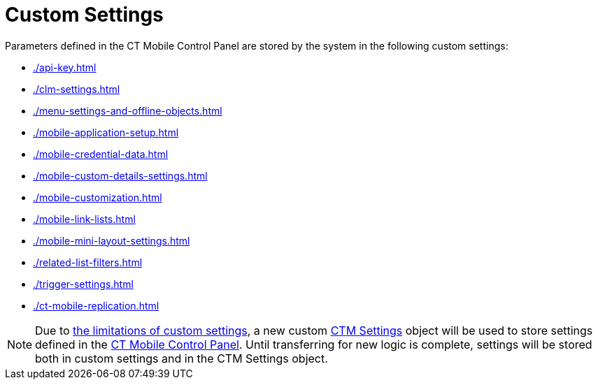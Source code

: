 = Custom Settings

Parameters defined in the CT Mobile Control Panel are stored by the system in the following custom settings:

* xref:./api-key.adoc[]
* xref:./clm-settings.adoc[]
* xref:./menu-settings-and-offline-objects.adoc[]
* xref:./mobile-application-setup.adoc[]
* xref:./mobile-credential-data.adoc[]
* xref:./mobile-custom-details-settings.adoc[]
* xref:./mobile-customization.adoc[]
* xref:./mobile-link-lists.adoc[]
* xref:./mobile-mini-layout-settings.adoc[]
* xref:./related-list-filters.adoc[]
* xref:./trigger-settings.adoc[]
* xref:./ct-mobile-replication.adoc[]

NOTE: Due to link:https://help.salesforce.com/articleView?id=cs_limits.htm&type=5[the limitations of custom settings], a new custom xref:ios/admin-guide/ct-mobile-control-panel/ctm-settings/index.adoc[CTM Settings] object will be used to store settings defined in the xref:ios/admin-guide/ct-mobile-control-panel/index.adoc[CT Mobile Control Panel]. Until transferring for new logic is complete, settings will be stored both in custom settings and in the [.object]#CTM Settings# object.
